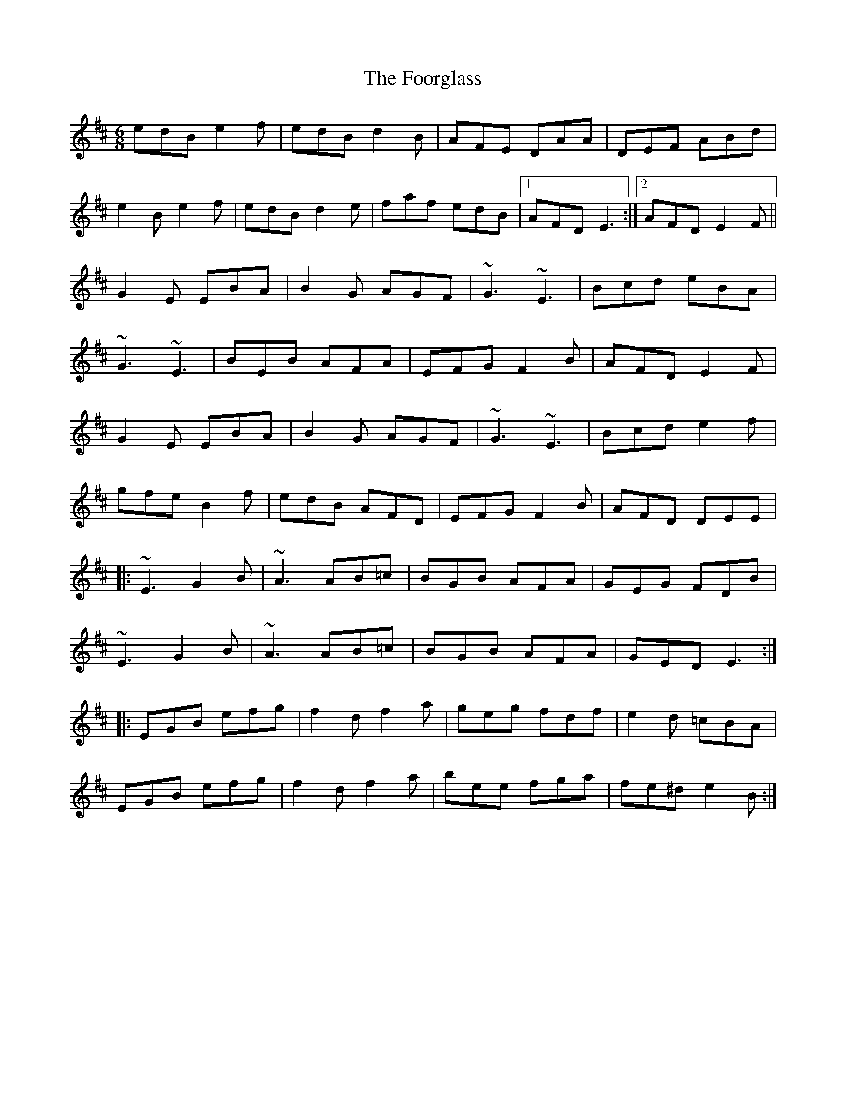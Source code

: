X: 13678
T: Foorglass, The
R: jig
M: 6/8
K: Edorian
edB e2f|edB d2B|AFE DAA|DEF ABd|
e2B e2f|edB d2e|faf edB|1 AFD E3:|2 AFD E2F||
G2E EBA|B2G AGF|~G3 ~E3|Bcd eBA|
~G3 ~E3|BEB AFA|EFG F2B|AFD E2F|
G2E EBA|B2G AGF|~G3 ~E3|Bcd e2f|
gfe B2f|edB AFD|EFG F2B|AFD DEE|
|:~E3 G2B|~A3 AB=c|BGB AFA|GEG FDB|
~E3 G2B|~A3 AB=c|BGB AFA|GED E3:|
|:EGB efg|f2d f2a|geg fdf|e2d =cBA|
EGB efg|f2d f2a|bee fga|fe^d e2B:|


